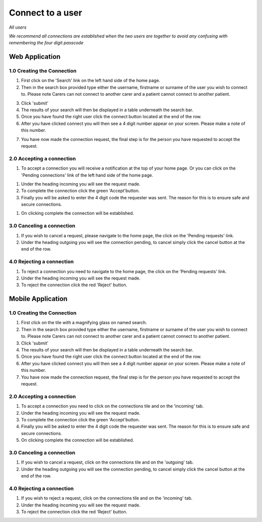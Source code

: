 
==================
Connect to a user
==================

*All users*

*We recommend all connections are established when the two users are together to avoid any confusing with remembering the four digit passcode*

---------------------
Web Application
---------------------

^^^^^^^^^^^^^^^^^^^^^^^^^^^^
1.0 Creating the Connection
^^^^^^^^^^^^^^^^^^^^^^^^^^^^

1. First click on the 'Search' link on the left hand side of the home page.

2. Then in the search box provided type either the username, firstname or surname of the user you wish to connect to. Please note Carers can not connect to another carer and a patient cannot connect to another patient.

.. image:: /images/connect1.png


3. Click 'submit'

4. The results of your search will then be displayed in a table underneath the search bar.

5. Once you have found the right user click the connect button located at the end of the row.

6. After you have clicked connect you will then see a 4 digit number appear on your screen. Please make a note of this number.

.. image:: /images/connect2.png


7. You have now made the connection request, the final step is for the person you have requested to accept the request.

^^^^^^^^^^^^^^^^^^^^^^^^^^^^^
2.0 Accepting a connection
^^^^^^^^^^^^^^^^^^^^^^^^^^^^^

1. To accept a connection you will receive a notification at the top of your home page. Or you can click on the 'Pending connections' link of the left hand side of the home page.

.. image:: /images/connect3.png


#. Under the heading incoming you will see the request made.

#. To complete the connection click the green 'Accept'button.

#. Finally you will be asked to enter the 4 digit code the requester was sent. The reason for this is to ensure safe and secure connections.

.. image:: /images/connect4.png


#. On clicking complete the connection will be established.

.. image:: /images/connect5.png


^^^^^^^^^^^^^^^^^^^^^^^^^^^^
3.0 Canceling a connection
^^^^^^^^^^^^^^^^^^^^^^^^^^^^

1. If you wish to cancel a request, please navigate to the home page, the click on the 'Pending requests' link.

#. Under the heading outgoing you will see the connection pending, to cancel simply click the cancel button at the end of the row.

.. image:: /images/connect2.png


^^^^^^^^^^^^^^^^^^^^^^^^^^^^
4.0 Rejecting a connection
^^^^^^^^^^^^^^^^^^^^^^^^^^^^

1. To reject a connection you need to navigate to the home page, the click on the 'Pending requests' link.

#. Under the heading incoming you will see the request made.

#. To reject the connection click the red 'Reject' button.

.. image:: /images/connect3.png



---------------------
Mobile Application
---------------------

^^^^^^^^^^^^^^^^^^^^^^^^^^^^
1.0 Creating the Connection
^^^^^^^^^^^^^^^^^^^^^^^^^^^^
1. First click on the tile with a magnifying glass on named search.

#. Then in the search box provided type either the username, firstname or surname of the user you wish to connect to. Please note Carers can not connect to another carer and a patient cannot connect to another patient.

#. Click 'submit'

#. The results of your search will then be displayed in a table underneath the search bar.

#. Once you have found the right user click the connect button located at the end of the row.

#. After you have clicked connect you will then see a 4 digit number appear on your screen. Please make a note of this number.

#. You have now made the connection request, the final step is for the person you have requested to accept the request.


^^^^^^^^^^^^^^^^^^^^^^^^^^^^^
2.0 Accepting a connection
^^^^^^^^^^^^^^^^^^^^^^^^^^^^^

1. To accept a connection you need to click on the connections tile and on the 'incoming' tab.

#. Under the heading incoming you will see the request made.

#. To complete the connection click the green 'Accept'button.

#. Finally you will be asked to enter the 4 digit code the requester was sent. The reason for this is to ensure safe and secure connections.

#. On clicking complete the connection will be established.


^^^^^^^^^^^^^^^^^^^^^^^^^^^^
3.0 Canceling a connection
^^^^^^^^^^^^^^^^^^^^^^^^^^^^

1. If you wish to cancel a request, click on the connections tile and on the 'outgoing' tab.

#. Under the heading outgoing you will see the connection pending, to cancel simply click the cancel button at the end of the row.

^^^^^^^^^^^^^^^^^^^^^^^^^^^^
4.0 Rejecting a connection
^^^^^^^^^^^^^^^^^^^^^^^^^^^^

1. If you wish to reject a request, click on the connections tile and on the 'incoming' tab.

#. Under the heading incoming you will see the request made.

#. To reject the connection click the red 'Reject' button.
